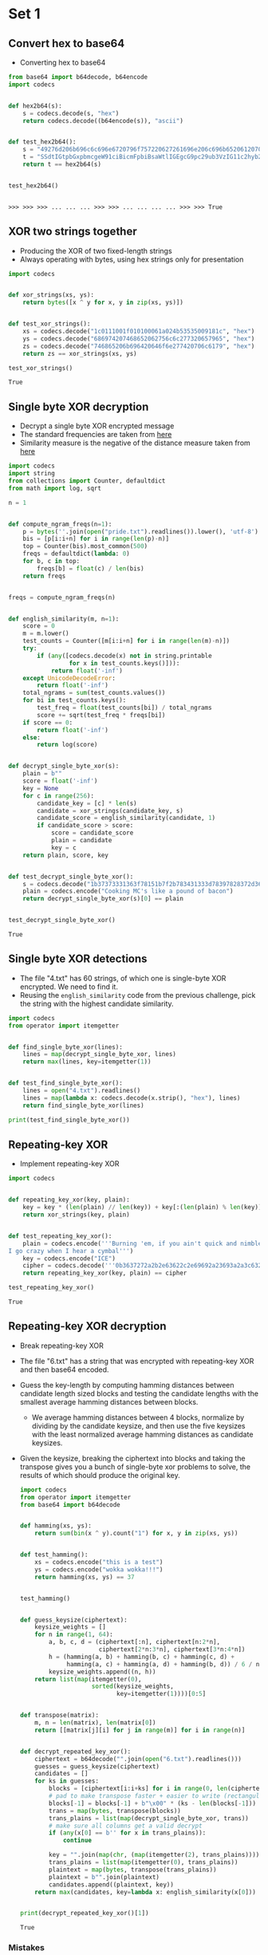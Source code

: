 * Set 1
** Convert hex to base64
   - Converting hex to base64
   #+BEGIN_SRC python :session :results value
     from base64 import b64decode, b64encode
     import codecs


     def hex2b64(s):
         s = codecs.decode(s, "hex")
         return codecs.decode((b64encode(s)), "ascii")


     def test_hex2b64():
         s = "49276d206b696c6c696e6720796f757220627261696e206c696b65206120706f69736f6e6f7573206d757368726f6f6d"
         t = "SSdtIGtpbGxpbmcgeW91ciBicmFpbiBsaWtlIGEgcG9pc29ub3VzIG11c2hyb29t"
         return t == hex2b64(s)


     test_hex2b64()
   #+END_SRC

   #+RESULTS:
   : 
   : >>> >>> >>> ... ... ... >>> >>> ... ... ... ... >>> >>> True

** XOR two strings together
   - Producing the XOR of two fixed-length strings
   - Always operating with bytes, using hex strings only for presentation
   #+BEGIN_SRC python :session :results value
     import codecs


     def xor_strings(xs, ys):
         return bytes([x ^ y for x, y in zip(xs, ys)])


     def test_xor_strings():
         xs = codecs.decode("1c0111001f010100061a024b53535009181c", "hex")
         ys = codecs.decode("686974207468652062756c6c277320657965", "hex")
         zs = codecs.decode("746865206b696420646f6e277420706c6179", "hex")
         return zs == xor_strings(xs, ys)

     test_xor_strings()
   #+END_SRC

   #+RESULTS:
   : True

** Single byte XOR decryption
   - Decrypt a single byte XOR encrypted message
   - The standard frequencies are taken from [[https://www.wikiwand.com/en/Letter_frequency#/Relative_frequencies_of_letters_in_the_English_language][here]] 
   - Similarity measure is the negative of the distance measure taken from [[https://www.wikiwand.com/en/Bhattacharyya_distance][here]] 
   #+BEGIN_SRC python :session :results value
     import codecs
     import string
     from collections import Counter, defaultdict
     from math import log, sqrt

     n = 1


     def compute_ngram_freqs(n=1):
         p = bytes(''.join(open("pride.txt").readlines()).lower(), 'utf-8')
         bis = [p[i:i+n] for i in range(len(p)-n)]
         top = Counter(bis).most_common(500)
         freqs = defaultdict(lambda: 0)
         for b, c in top:
             freqs[b] = float(c) / len(bis)
         return freqs


     freqs = compute_ngram_freqs(n)


     def english_similarity(m, n=1):
         score = 0
         m = m.lower()
         test_counts = Counter([m[i:i+n] for i in range(len(m)-n)])
         try:
             if (any([codecs.decode(x) not in string.printable
                      for x in test_counts.keys()])):
                 return float('-inf')
         except UnicodeDecodeError:
             return float('-inf')
         total_ngrams = sum(test_counts.values())
         for bi in test_counts.keys():
             test_freq = float(test_counts[bi]) / total_ngrams
             score += sqrt(test_freq * freqs[bi])
         if score == 0:
             return float('-inf')
         else:
             return log(score)


     def decrypt_single_byte_xor(s):
         plain = b""
         score = float('-inf')
         key = None
         for c in range(256):
             candidate_key = [c] * len(s)
             candidate = xor_strings(candidate_key, s)
             candidate_score = english_similarity(candidate, 1)
             if candidate_score > score:
                 score = candidate_score
                 plain = candidate
                 key = c
         return plain, score, key


     def test_decrypt_single_byte_xor():
         s = codecs.decode("1b37373331363f78151b7f2b783431333d78397828372d363c78373e783a393b3736", "hex")
         plain = codecs.encode("Cooking MC's like a pound of bacon")
         return decrypt_single_byte_xor(s)[0] == plain


     test_decrypt_single_byte_xor()
   #+END_SRC

   #+RESULTS:
   : True

** Single byte XOR detections
   - The file "4.txt" has 60 strings, of which one is single-byte XOR encrypted. We need to find it.
   - Reusing the ~english_similarity~ code from the previous challenge, pick the string with the highest candidate similarity.
   #+BEGIN_SRC python :session :results value
     import codecs
     from operator import itemgetter


     def find_single_byte_xor(lines):
         lines = map(decrypt_single_byte_xor, lines)
         return max(lines, key=itemgetter(1))


     def test_find_single_byte_xor():
         lines = open("4.txt").readlines()
         lines = map(lambda x: codecs.decode(x.strip(), "hex"), lines)
         return find_single_byte_xor(lines)

     print(test_find_single_byte_xor())
   #+END_SRC

   #+RESULTS:

** Repeating-key XOR
   - Implement repeating-key XOR
   #+BEGIN_SRC python :session :results value
     import codecs


     def repeating_key_xor(key, plain):
         key = key * (len(plain) // len(key)) + key[:(len(plain) % len(key))]
         return xor_strings(key, plain)


     def test_repeating_key_xor():
         plain = codecs.encode('''Burning 'em, if you ain't quick and nimble
     I go crazy when I hear a cymbal''')
         key = codecs.encode("ICE")
         cipher = codecs.decode('''0b3637272a2b2e63622c2e69692a23693a2a3c6324202d623d63343c2a26226324272765272a282b2f20430a652e2c652a3124333a653e2b2027630c692b20283165286326302e27282f''', "hex")
         return repeating_key_xor(key, plain) == cipher

     test_repeating_key_xor()
   #+END_SRC

   #+RESULTS:
   : True

** Repeating-key XOR decryption
   - Break repeating-key XOR
   - The file "6.txt" has a string that was encrypted with repeating-key XOR and then base64 encoded.
   - Guess the key-length by computing hamming distances between candidate length sized blocks and testing the candidate lengths with the smallest average hamming distances between blocks.
     - We average hamming distances between 4 blocks, normalize by dividing by the candidate keysize, and then use the five keysizes with the least normalized average hamming distances as candidate keysizes.
   - Given the keysize, breaking the ciphertext into blocks and taking the transpose gives you a bunch of single-byte xor problems to solve, the results of which should produce the original key.
     #+BEGIN_SRC python :session :results value
       import codecs
       from operator import itemgetter
       from base64 import b64decode


       def hamming(xs, ys):
           return sum(bin(x ^ y).count("1") for x, y in zip(xs, ys))


       def test_hamming():
           xs = codecs.encode("this is a test")
           ys = codecs.encode("wokka wokka!!!")
           return hamming(xs, ys) == 37


       test_hamming()


       def guess_keysize(ciphertext):
           keysize_weights = []
           for n in range(1, 64):
               a, b, c, d = (ciphertext[:n], ciphertext[n:2*n],
                             ciphertext[2*n:3*n], ciphertext[3*n:4*n])
               h = (hamming(a, b) + hamming(b, c) + hamming(c, d) +
                    hamming(a, c) + hamming(a, d) + hamming(b, d)) / 6 / n
               keysize_weights.append((n, h))
           return list(map(itemgetter(0),
                           sorted(keysize_weights,
                                  key=itemgetter(1))))[0:5]


       def transpose(matrix):
           m, n = len(matrix), len(matrix[0])
           return [[matrix[j][i] for j in range(m)] for i in range(n)]


       def decrypt_repeated_key_xor():
           ciphertext = b64decode("".join(open("6.txt").readlines()))
           guesses = guess_keysize(ciphertext)
           candidates = []
           for ks in guesses:
               blocks = [ciphertext[i:i+ks] for i in range(0, len(ciphertext), ks)]
               # pad to make transpose faster + easier to write (rectangular matrix)
               blocks[-1] = blocks[-1] + b"\x00" * (ks - len(blocks[-1]))
               trans = map(bytes, transpose(blocks))
               trans_plains = list(map(decrypt_single_byte_xor, trans))
               # make sure all columns get a valid decrypt
               if (any(x[0] == b'' for x in trans_plains)):
                   continue

               key = "".join(map(chr, (map(itemgetter(2), trans_plains))))
               trans_plains = list(map(itemgetter(0), trans_plains))
               plaintext = map(bytes, transpose(trans_plains))
               plaintext = b"".join(plaintext)
               candidates.append((plaintext, key))
           return max(candidates, key=lambda x: english_similarity(x[0]))


       print(decrypt_repeated_key_xor()[1])
     #+END_SRC

     #+RESULTS:
     : True

*** Mistakes
    - Messed up splitting into blocks
    - Messed up transposing multiple times
** AES ECB decryption
   - Decrypt a file in AES ECB mode
   #+BEGIN_SRC python :session :results value
     def aes_ecb_decrypt(key, ciphertext):
         pass
   #+END_SRC
** AES in ECB mode
   - Detect AES in ECB mode
   - Look for duplicate 16 byte blocks
   #+BEGIN_SRC python :session :results value
     def is_probably_aes_ecb(ciphertext):
         blocks = [ciphertext[i:i+16] for i in range(0, len(ciphertext), 16)]
         return len(blocks) != len(set(blocks))
   #+END_SRC
* Set 2
** Implement PKCS#7 padding
   #+BEGIN_SRC python :session :results value
   
   #+END_SRC
** Byte-at-a-time ECB decryption
   #+BEGIN_SRC python :session :results value
   
   #+END_SRC
** ECB cut and paste
   #+BEGIN_SRC python :session :results value
   
   #+END_SRC
** Byte-at-a-time ECB decryption (harder)
   #+BEGIN_SRC python :session :results value
   
   #+END_SRC
** PKCS#7 validation
   #+BEGIN_SRC python :session :results value
   
   #+END_SRC
** CBC bitflipping
   #+BEGIN_SRC python :session :results value
   
   #+END_SRC
* Set 3
** The CBC padding oracle
   #+BEGIN_SRC python :session :results value
   
   #+END_SRC
** Implement CTR mode
   #+BEGIN_SRC python :session :results value
   
   #+END_SRC
** Break fixed-nonce CTR mode (substitutions)
   #+BEGIN_SRC python :session :results value
   
   #+END_SRC
** Break fixed-nonce CTR mode (statistically)
   #+BEGIN_SRC python :session :results value
   
   #+END_SRC
** Implement MT19937
   #+BEGIN_SRC python :session :results value
   
   #+END_SRC
** Crack MT19937 seed
   #+BEGIN_SRC python :session :results value
   
   #+END_SRC
** Clone MT19937 RNG from output
   #+BEGIN_SRC python :session :results value
   
   #+END_SRC
** Create the MT19937 stream cipher and break it
   #+BEGIN_SRC python :session :results value
   
   #+END_SRC
* Set 4
** Break random access read/write AES CTR
   #+BEGIN_SRC python :session :results value
   
   #+END_SRC
** CTR bitflipping
   #+BEGIN_SRC python :session :results value
   
   #+END_SRC
** Recover CBC key with IV=Key
   #+BEGIN_SRC python :session :results value
   
   #+END_SRC
** Implement a SHA-1 keyed MAC
   #+BEGIN_SRC python :session :results value
   
   #+END_SRC
** Break a SHA-1 keyed MAC (length extension)
   #+BEGIN_SRC python :session :results value
   
   #+END_SRC
** Break an MD4 keyed MAC (length extension)
   #+BEGIN_SRC python :session :results value
   
   #+END_SRC
** Implement and break HMAC-SHA1 with an artificial timing leak
   #+BEGIN_SRC python :session :results value
   
   #+END_SRC
** Break HMAC-SHA1 with less artificial timing leak 
   #+BEGIN_SRC python :session :results value
   
   #+END_SRC
* Set 5
